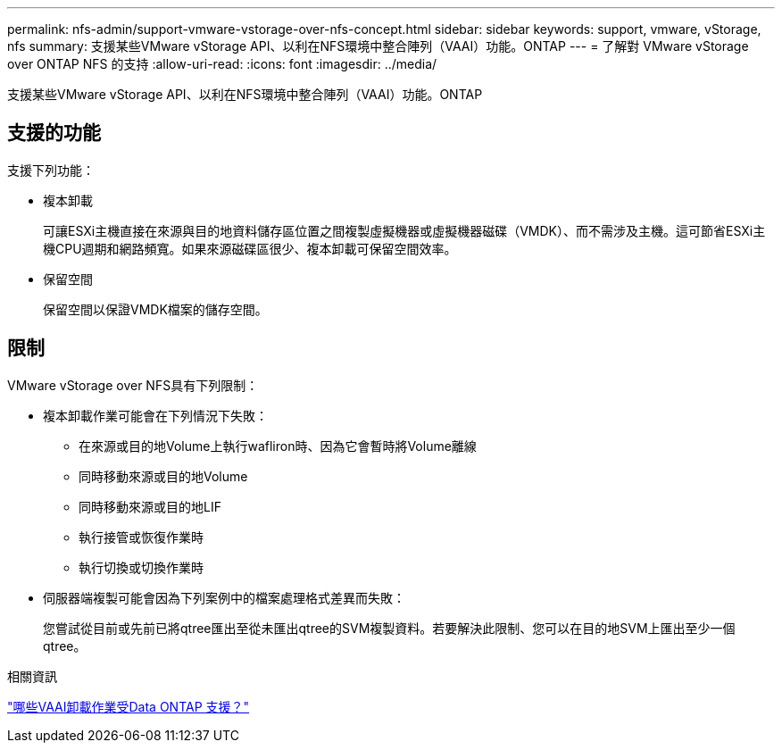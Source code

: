 ---
permalink: nfs-admin/support-vmware-vstorage-over-nfs-concept.html 
sidebar: sidebar 
keywords: support, vmware, vStorage, nfs 
summary: 支援某些VMware vStorage API、以利在NFS環境中整合陣列（VAAI）功能。ONTAP 
---
= 了解對 VMware vStorage over ONTAP NFS 的支持
:allow-uri-read: 
:icons: font
:imagesdir: ../media/


[role="lead"]
支援某些VMware vStorage API、以利在NFS環境中整合陣列（VAAI）功能。ONTAP



== 支援的功能

支援下列功能：

* 複本卸載
+
可讓ESXi主機直接在來源與目的地資料儲存區位置之間複製虛擬機器或虛擬機器磁碟（VMDK）、而不需涉及主機。這可節省ESXi主機CPU週期和網路頻寬。如果來源磁碟區很少、複本卸載可保留空間效率。

* 保留空間
+
保留空間以保證VMDK檔案的儲存空間。





== 限制

VMware vStorage over NFS具有下列限制：

* 複本卸載作業可能會在下列情況下失敗：
+
** 在來源或目的地Volume上執行wafliron時、因為它會暫時將Volume離線
** 同時移動來源或目的地Volume
** 同時移動來源或目的地LIF
** 執行接管或恢復作業時
** 執行切換或切換作業時


* 伺服器端複製可能會因為下列案例中的檔案處理格式差異而失敗：
+
您嘗試從目前或先前已將qtree匯出至從未匯出qtree的SVM複製資料。若要解決此限制、您可以在目的地SVM上匯出至少一個qtree。



.相關資訊
https://kb.netapp.com/Advice_and_Troubleshooting/Data_Storage_Software/ONTAP_OS/What_VAAI_offloaded_operations_are_supported_by_Data_ONTAP%3F["哪些VAAI卸載作業受Data ONTAP 支援？"]
